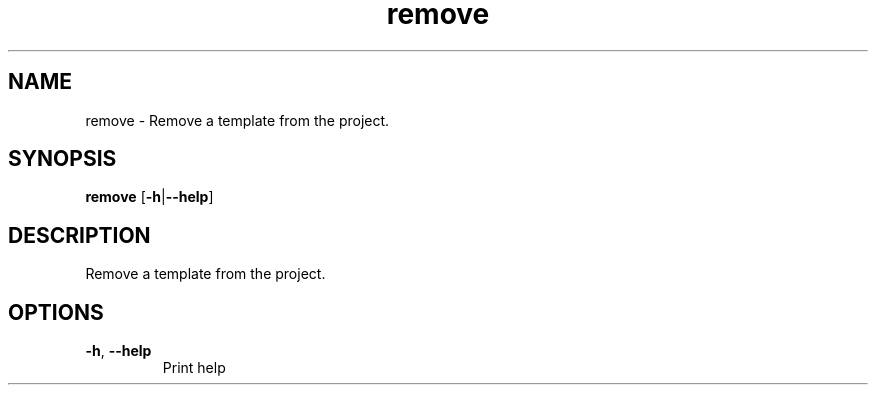.ie \n(.g .ds Aq \(aq
.el .ds Aq '
.TH remove 1  "remove " 
.SH NAME
remove \- Remove a template from the project.
.SH SYNOPSIS
\fBremove\fR [\fB\-h\fR|\fB\-\-help\fR] 
.SH DESCRIPTION
Remove a template from the project.
.SH OPTIONS
.TP
\fB\-h\fR, \fB\-\-help\fR
Print help
